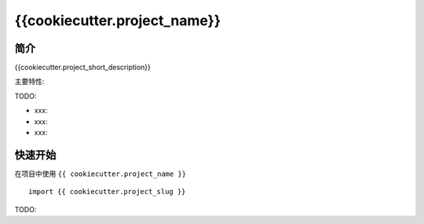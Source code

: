 {{cookiecutter.project_name}}
=================================

简介
------

{{cookiecutter.project_short_description}}

主要特性:

TODO:

-  xxx:
-  xxx:
-  xxx:

快速开始
----------

在项目中使用 ``{{ cookiecutter.project_name }}`` ::

    import {{ cookiecutter.project_slug }}

TODO:

